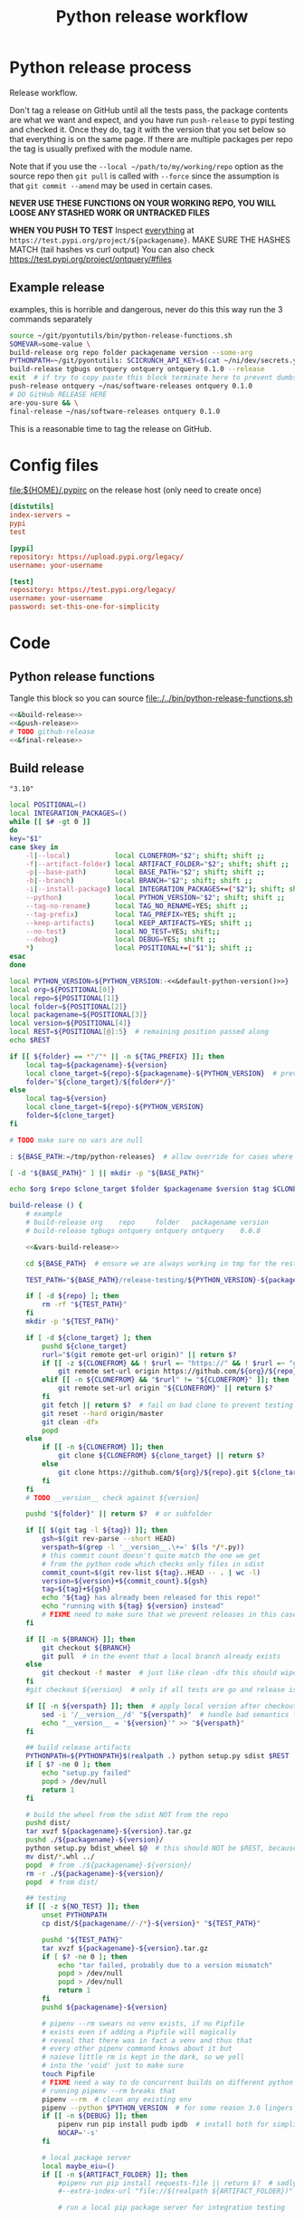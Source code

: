 # -*- org-adapt-indentation: nil; org-edit-src-content-indentation: 0; orgstrap-cypher: sha256; orgstrap-norm-func-name: orgstrap-norm-func--dprp-1-0; orgstrap-block-checksum: da498441731d4accf814f380d24d0d9a6bb76880bf9a4e22f9a7b8747623e996; -*-
# [[orgstrap][jump to the orgstrap block for this file]]
#+TITLE: Python release workflow
#+OPTIONS: num:nil

#+name: orgstrap-shebang
#+begin_src bash :eval never :results none :exports none
set -e "-C" "-e" "-e"
{ null=/dev/null;} > "${null:=/dev/null}"
{ args=;file=;MyInvocation=;__p=$(mktemp -d);touch ${__p}/=;chmod +x ${__p}/=;__op=$PATH;PATH=${__p}:$PATH;} > "${null}"
$file = $MyInvocation.MyCommand.Source
{ file=$0;PATH=$__op;rm ${__p}/=;rmdir ${__p};} > "${null}"
emacs -batch -no-site-file -eval "(let (vc-follow-symlinks) (defun org-restart-font-lock ()) (defun orgstrap--confirm-eval (l _) (not (memq (intern l) '(elisp emacs-lisp)))) (let ((file (pop argv)) enable-local-variables) (find-file-literally file) (end-of-line) (when (eq (char-before) ?\^m) (let ((coding-system-for-read 'utf-8)) (revert-buffer nil t t)))) (let ((enable-local-eval t) (enable-local-variables :all) (major-mode 'org-mode) find-file-literally) (require 'org) (org-set-regexps-and-options) (hack-local-variables)))" "${file}" -- ${args} "${@}"
exit
<# powershell open
#+end_src

* Using this file :noexport:
To tangle the contents of this file to disk run =sh release.org tangle=.

The core functionality is tangled to [[file:./../bin/python-release-functions.sh]].
It can be sourced in a shell or from a script using =source path/to/bin/python-release-functions.sh=
to make the functions defined in this file available for use.

* Python release process
Release workflow.

Don't tag a release on GitHub until all the tests pass,
the package contents are what we want and expect, and
you have run =push-release= to pypi testing and checked it.
Once they do, tag it with the version that you set below
so that everything is on the same page. If there are multiple
packages per repo the tag is usually prefixed with the module name.

Note that if you use the =--local ~/path/to/my/working/repo= option as the source repo
then =git pull= is called with =--force= since the assumption is that =git commit --amend=
may be used in certain cases.

*NEVER USE THESE FUNCTIONS ON YOUR WORKING REPO, YOU WILL LOOSE ANY STASHED WORK OR UNTRACKED FILES*

*WHEN YOU PUSH TO TEST*
Inspect _everything_ at =https://test.pypi.org/project/${packagename}=.
MAKE SURE THE HASHES MATCH (tail hashes vs curl output)
You can also check https://test.pypi.org/project/ontquery/#files
** Example release
#+NAME: release-examples
#+CAPTION: examples, this is horrible and dangerous, never do this this way run the 3 commands separately
#+begin_src bash :eval never :noweb yes
source ~/git/pyontutils/bin/python-release-functions.sh
SOMEVAR=some-value \
build-release org repo folder packagename version --some-arg
PYTHONPATH=~/git/pyontutils: SCICRUNCH_API_KEY=$(cat ~/ni/dev/secrets.yaml | grep tgbugs-travis | awk '{ print $2 }') \
build-release tgbugs ontquery ontquery ontquery 0.1.0 --release
exit  # if try to copy paste this block terminate here to prevent dumbs
push-release ontquery ~/nas/software-releases ontquery 0.1.0
# DO GitHub RELEASE HERE
are-you-sure && \
final-release ~/nas/software-releases ontquery 0.1.0
#+end_src


This is a reasonable time to tag the release on GitHub.
* Config files
#+CAPTION: [[file:${HOME}/.pypirc]] on the release host (only need to create once)
#+begin_src toml
[distutils]
index-servers =
pypi
test

[pypi]
repository: https://upload.pypi.org/legacy/
username: your-username

[test]
repository: https://test.pypi.org/legacy/
username: your-username
password: set-this-one-for-simplicity
#+end_src
* Code
** Python release functions
Tangle this block so you can source [[file:./../bin/python-release-functions.sh]]
#+NAME: all-blocks
#+CAPTION: run this to export all the things
#+HEADER: :tangle ../bin/python-release-functions.sh :comments noweb
#+begin_src bash :eval never :noweb no-export
<<&build-release>>
<<&push-release>>
# TODO github-release
<<&final-release>>
#+end_src
** Build release
# XXX FIXME AAAAAAAAAAAAAAAAAAAAAAAAAAAAAAAAA absolute insanity where this is parsed as an emacs float and embedded as such so the trailing zero is lost temp fix is to use string
#+name: &default-python-version
: "3.10"

#+NAME: &vars-build-release
#+begin_src bash :eval never :exports code :noweb yes
local POSITIONAL=()
local INTEGRATION_PACKAGES=()
while [[ $# -gt 0 ]]
do
key="$1"
case $key in
    -l|--local)           local CLONEFROM="$2"; shift; shift ;;
    -f|--artifact-folder) local ARTIFACT_FOLDER="$2"; shift; shift ;;
    -p|--base-path)       local BASE_PATH="$2"; shift; shift ;;
    -b|--branch)          local BRANCH="$2"; shift; shift ;;
    -i|--install-package) local INTEGRATION_PACKAGES+=("$2"); shift; shift ;;
    --python)             local PYTHON_VERSION="$2"; shift; shift ;;
    --tag-no-rename)      local TAG_NO_RENAME=YES; shift ;;
    --tag-prefix)         local TAG_PREFIX=YES; shift ;;
    --keep-artifacts)     local KEEP_ARTIFACTS=YES; shift ;;
    --no-test)            local NO_TEST=YES; shift;;
    --debug)              local DEBUG=YES; shift ;;
    ,*)                    local POSITIONAL+=("$1"); shift ;;
esac
done

local PYTHON_VERSION=${PYTHON_VERSION:-<<&default-python-version()>>}
local org=${POSITIONAL[0]}
local repo=${POSITIONAL[1]}
local folder=${POSITIONAL[2]}
local packagename=${POSITIONAL[3]}
local version=${POSITIONAL[4]}
local REST=${POSITIONAL[@]:5}  # remaining position passed along
echo $REST

if [[ ${folder} == *"/"* || -n ${TAG_PREFIX} ]]; then
    local tag=${packagename}-${version}
    local clone_target=${repo}-${packagename}-${PYTHON_VERSION}  # prevent git lock collisions
    folder="${clone_target}/${folder#*/}"
else
    local tag=${version}
    local clone_target=${repo}-${PYTHON_VERSION}
    folder=${clone_target}
fi

# TODO make sure no vars are null

: ${BASE_PATH:=/tmp/python-releases}  # allow override for cases where /tmp causes test failure

[ -d "${BASE_PATH}" ] || mkdir -p "${BASE_PATH}"

echo $org $repo $clone_target $folder $packagename $version $tag $CLONEFROM $ARTIFACT_FOLDER $BASE_PATH ${INTEGRATION_PACKAGES[@]}
#+end_src

#+NAME: &build-release
#+begin_src bash :eval never :exports code :noweb yes
build-release () {
    # example
    # build-release org    repo     folder   packagename version
    # build-release tgbugs ontquery ontquery ontquery    0.0.8

    <<&vars-build-release>>

    cd ${BASE_PATH}  # ensure we are always working in tmp for the rest of the time

    TEST_PATH="${BASE_PATH}/release-testing/${PYTHON_VERSION}-${packagename}"  # allow multiple builds at the same time

    if [ -d ${repo} ]; then
        rm -rf "${TEST_PATH}"
    fi
    mkdir -p "${TEST_PATH}"

    if [ -d ${clone_target} ]; then
        pushd ${clone_target}
        rurl="$(git remote get-url origin)" || return $?
        if [[ -z ${CLONEFROM} && ! $rurl =~ "https://" && ! $rurl =~ "git@" ]]; then
            git remote set-url origin https://github.com/${org}/${repo}.git || return $?
        elif [[ -n ${CLONEFROM} && "$rurl" != "${CLONEFROM}" ]]; then
            git remote set-url origin "${CLONEFROM}" || return $?
        fi
        git fetch || return $?  # fail on bad clone to prevent testing against stale code
        git reset --hard origin/master
        git clean -dfx
        popd
    else
        if [[ -n ${CLONEFROM} ]]; then
            git clone ${CLONEFROM} ${clone_target} || return $?
        else
            git clone https://github.com/${org}/${repo}.git ${clone_target} || return $?
        fi
    fi
    # TODO __version__ check against ${version}

    pushd "${folder}" || return $?  # or subfolder

    if [[ $(git tag -l ${tag}) ]]; then
        gsh=$(git rev-parse --short HEAD)
        verspath=$(grep -l '__version__.\+=' $(ls */*.py))
        # this commit count doesn't quite match the one we get
        # from the python code which checks only files in sdist
        commit_count=$(git rev-list ${tag}..HEAD -- . | wc -l)
        version=${version}+${commit_count}.${gsh}
        tag=${tag}+${gsh}
        echo "${tag} has already been released for this repo!"
        echo "running with ${tag} ${version} instead"
        # FIXME need to make sure that we prevent releases in this case
    fi

    if [[ -n ${BRANCH} ]]; then
        git checkout ${BRANCH}
        git pull  # in the event that a local branch already exists
    else
        git checkout -f master  # just like clean -dfx this should wipe changes just in case
    fi
    #git checkout ${version}  # only if all tests are go and release is tagged

    if [[ -n ${verspath} ]]; then  # apply local version after checkout
        sed -i '/__version__/d' "${verspath}"  # handle bad semantics for find_version
        echo "__version__ = '${version}'" >> "${verspath}"
    fi

    ## build release artifacts
    PYTHONPATH=${PYTHONPATH}$(realpath .) python setup.py sdist $REST  # pass $REST along eg for --release
    if [ $? -ne 0 ]; then
        echo "setup.py failed"
        popd > /dev/null
        return 1
    fi

    # build the wheel from the sdist NOT from the repo
    pushd dist/
    tar xvzf ${packagename}-${version}.tar.gz
    pushd ./${packagename}-${version}/
    python setup.py bdist_wheel $@  # this should NOT be $REST, because we don't call it with --release (among other things)
    mv dist/*.whl ../
    popd  # from ./${packagename}-${version}/
    rm -r ./${packagename}-${version}/
    popd  # from dist/

    ## testing
    if [[ -z ${NO_TEST} ]]; then
        unset PYTHONPATH
        cp dist/${packagename//-/*}-${version}* "${TEST_PATH}"

        pushd "${TEST_PATH}"
        tar xvzf ${packagename}-${version}.tar.gz
        if [ $? -ne 0 ]; then
            echo "tar failed, probably due to a version mismatch"
            popd > /dev/null
            popd > /dev/null
            return 1
        fi
        pushd ${packagename}-${version}

        # pipenv --rm swears no venv exists, if no Pipfile
        # exists even if adding a Pipfile will magically
        # reveal that there was in fact a venv and thus that
        # every other pipenv command knows about it but
        # naieve little rm is kept in the dark, so we yell
        # into the 'void' just to make sure
        touch Pipfile
        # FIXME need a way to do concurrent builds on different python versions
        # running pipenv --rm breaks that
        pipenv --rm  # clean any existing env
        pipenv --python $PYTHON_VERSION  # for some reason 3.6 lingers in some envs
        if [[ -n ${DEBUG} ]]; then
            pipenv run pip install pudb ipdb  # install both for simplicity
            NOCAP='-s'
        fi

        # local package server
        local maybe_eiu=()
        if [[ -n ${ARTIFACT_FOLDER} ]]; then
            #pipenv run pip install requests-file || return $?  # sadly this does not work
            #--extra-index-url "file://$(realpath ${ARTIFACT_FOLDER})" \

            # run a local pip package server for integration testing

            # it would be great to be able to pass 0 for the port to http.server
            # but http.server doesn't flush stdout correctly until process exit
            # so we use socket to get a random port and the use that and hope
            # that some other process doesn't randomly grab it in between
            # spoilers: some day it will
            PORT=$(python -c 'import socket; s=socket.socket(); s.bind(("", 0)); print(s.getsockname()[1]); s.close()')
            python -m http.server \
                $PORT \
                --bind 127.0.0.1 \
                --directory "${ARTIFACT_FOLDER}" \
                > /dev/null 2>&1 &  # if you need to debug redirect somewhere other than /dev/null
            local TOKILL=$!
            maybe_eiu+=(--extra-index-url "http://localhost:${PORT}")
        fi

        if [[ -n ${INTEGRATION_PACKAGES} ]]; then
            echo $(color yellow)installing integration packages$(color off) ${INTEGRATION_PACKAGES[@]}
            pipenv run pip install \
                "${maybe_eiu[@]}" \
                ${INTEGRATION_PACKAGES[@]} || return $?
        fi

        echo $(color yellow)installing$(color off) ${packagename}
        pipenv run pip install \
            "${maybe_eiu[@]}" \
                -e .[test] || local CODE=$?

        [[ -n $TOKILL ]] && kill $TOKILL
        [[ -n $CODE && $CODE -ne 0 ]] && return $CODE

        pipenv run pytest ${NOCAP} || local FAILURE=$?
        # FIXME popd on failure ... can't && because we loose the next popd instead of exiting
        # everything should pass if not, keep going until it does
        popd  # from ${packagename}-${version}
        popd  # from "${TEST_PATH}"
    else
        # treat unrun tests as if they failed
        echo "$(color yellow)TESTS WERE NOT RUN$(color off)";
        local FAILURE=1
    fi

    # background here to twine?
    popd  # from "${folder}"

    if [[ -n ${FAILURE} ]]; then
        echo "$(color red)TESTS FAILED$(color off)";
    fi

    # deposit the build artifacts
    if [[ -n ${ARTIFACT_FOLDER} ]]; then
        if [ ! -d "${ARTIFACT_FOLDER}/${packagename}" ]; then
            mkdir -p "${ARTIFACT_FOLDER}/${packagename}"
        fi
        cp "${folder}"/dist/${packagename//-/*}-${version}* "${ARTIFACT_FOLDER}/${packagename}"
        echo "build artifacts have been copied to ${ARTIFACT_FOLDER}/${packagename}"
    fi

    # FIXME need multiple repos when packages share a repo
    # basically a test for if [[ package == repo ]] or something
    if [[ -n ${KEEP_ARTIFACTS} ]]; then
        echo "$(color yellow)keeping artifacts$(color off)"
    elif [[ -n ${CLONEFROM} || ${BRANCH} ]]; then
        rm ${folder}/dist/${packagename//-/*}-${version}*
        if [[ -n ${CLONEFROM} ]]; then
            echo "$(color yellow)release build was cloned from a local source$(color off) ${CLONEFROM}"
        else
            echo "$(color yellow)release build was cloned from a specific branch$(color off) ${BRANCH}"
        fi
        echo "$(color ltyellow)removing the build artifacts from ${folder}/dist$(color off)"
        echo "$(color ltyellow)to prevent release from a private source$(color off)"
    fi
}
#+end_src
** TODO ebuild testing
9999 ebuild testing can happen before this, but in principle we
can/should also test the release at this point probably in the latest
docker package builder image after a sync? or even just have a
dedicated python release testing image where all the deps are already
present ...
** TODO Tag release
I think that this is the correct place to tag a release.
Tag locally, then push the tag to GitHub.
That will simplify the steps for doing a GitHub release.
** Push release
TODO check to make sure that twine is installed
TODO make sure that we pop out of software releases if twine fails/does not exist
TODO check to make sure that the target folder exists e.g. ~/files/software-releases
#+NAME: &push-release
#+begin_src bash :eval never :exports code :noweb yes
function push-release () {
    # example
    # push-release folder   software_releases_path    packagename version
    # push-release ontquery ~/nas/software-releases   ontquery    0.0.8
    local folder=$1
    shift
    local software_releases_path=$1
    shift
    local packagename=$1
    shift
    local version=$1
    shift

    local PYTHON_VERSION=${PYTHON_VERSION:-<<&default-python-version()>>}
    local repo=${folder%/*}  # XXX this more or less matches current conventions
    if [[ ${folder} == *"/"* ]]; then
        local clone_target=${repo}-${packagename}-${PYTHON_VERSION}  # prevent git lock collisions
        folder="${clone_target}/${folder#*/}"
    else
        local clone_target=${repo}-${PYTHON_VERSION}
        folder=${clone_target}
    fi

    # NOTE Always deploy from ${folder}/dist NOT from ARTIFACT_FOLDER
    # This prevents accidental release of testing builds
    rsync -a -v --ignore-existing ${folder}/dist/${packagename//-/*}-${version}{-,.tar}* ${software_releases_path}/ || return $?
    pushd ${software_releases_path}
    sha256sum ${packagename//-/*}-${version}{-,.tar}* >> hashes
    twine upload --repository test ${packagename//-/*}-${version}{-,.tar}* || return $?
    sleep 1
    echo "test pypi hashes"
    curl https://test.pypi.org/pypi/${packagename}/json | python -m json.tool | grep "\(sha256\|filename\)" | grep -B1 "${version}" | awk '{ gsub(/"/, "", $2); printf("%s ", $2) }' | sed 's/,\ /\n/g'
    echo "local hashes"
    grep "${packagename//-/.}-${version}" hashes
    echo go inspect https://test.pypi.org/project/${packagename}
    echo and go do the github release
    popd
}
#+end_src
** TODO GitHub release
#+NAME: github-release
#+begin_src python :eval never
import requests
from sparcur.utils
#from sparcur.utils import mimetype  # FIXME or something like that
# TODO api token

suffix_to_mime = {
    '.whl': 'application/octet-stream',  # technically zip ...
    '.gz': 'application/gzip',
    '.zip': 'application/zip',
}


class BadAssetSuffixError(Exception):
    """ u wot m8 !? """


def upload_assets(upload_base, version, *asset_paths):
    for asset in asset_paths:
        name = asset.name
        requests.post()


def github_release(org, repo, version, hashes, *assets, branch='master'):
    """ hashes should be the output of sha256sum {packagename}-{version} """
    # FIXME pyontutils violates some assumptions about 1:1 ness here

    asset_paths = tuple(Path(a).resolve() for a in assets)
    bads = [p.suffix  for p in asset_paths if p.suffix not in suffix_to_mime]
    if bads:
        raise BadAssetSuffixError(' '.join(bads))

    base = 'https://api.github.com'
    path = f'/repos/{org}/{repo}/releases'
    headers = {'Accept': 'application/vnd.github.v3+json'}
    json_data = {'tag_name': version,
                 'target_commitish': branch,
                 'name': version,
                 'body': hashes,
                 'draft': False,  # ok because we can add assets later
                 'prerelease': False}

    url = base + path
    resp = requests.post(url, headers=headers, json=json_data)
    rel_J = resp.json()
    uu = rel_j['upload_url']

    upload_base = uu.replace('{?name,label}', '')

    upload_assets(upload_base, *asset_paths)
#+end_src

** Final release
#+NAME: &final-release
#+CAPTION: on the release host final upload from previous block
#+CAPTION: you will need to enter your password
#+begin_src bash :eval never :exports code
function final-release () {
    # example
    # final-release software_releases_path    packagename version
    # final-release ~/nas/software-releases   ontquery    0.0.8
    local software_releases_path=$1
    shift
    local packagename=$1
    shift
    local version=$1
    shift

    pushd ${software_releases_path}

    twine upload --repository pypi ${packagename/-/*}-${version}{-,.tar}* || return $?  # enter password here

    sleep 1
    echo "pypi hashes"
    curl https://pypi.org/pypi/${packagename}/json | python -m json.tool | grep "\(sha256\|filename\)" | grep -B1 "${version}" | awk '{ gsub(/"/, "", $2); printf("%s ", $2) }' | sed 's/,\ /\n/g'
    echo "local hashes"
    grep "${packagename}-${version}" hashes
    echo go inspect https://pypi.org/project/${packagename}

    popd
}
#+end_src
** TODO Next version                                               :noexport:
#+NAME: release-next
#+HEADER: :shebang "#!/usr/bin/env python3"
#+begin_src python :tangle ./../bin/release-next :tangle-mode (or #o755)
"""python package release workflows

Usage:
    release-next [options]
    release-next info [options] [<path>...]
    release-next bump [current dev pre a b rc release micro minor major post local] [options] [<path>...]

Options:
    -p --pretend            do a dry run to see what would be done
    -c --component=PHASE    which component to bump
    -t --test               run tests
    -d --debug              debug mode
    -h --help               show this
    -n --no-network         no network calls
       --auth               do auth github
"""

import augpathlib as aug
import clifn


def main():
    import sys
    from pprint import pprint
    options, *ad = Options.setup(__doc__, version='release 0.0.0')
    main = Main(options)
    if main.options.debug:
        print(main.options)

    if main.options.no_network:
        aug.PackagePath._github_json = None
        aug.PackagePath._pypi_json = None
    elif main.options.auth:
        aug.PackagePath._github_do_auth = True

    out = main()

    def wnv(v, n):
        try:
            return next_version(v, n)
        except Exception as e:
            return 'ERROR', v, n, e

    # TODO need an auto version bump and commit command
    if options.test:
        spn = aug.PackagePath('~/git/rdflib').expanduser()
        asdf = sorted([parse_version(_) for _ in spn.pypi_json['releases'].keys()])
        pprint(asdf)
        pprint([wnv(v, 'current') for v in asdf])
        pprint([wnv(v, 'dev') for v in asdf])  # FIXME dev and pre implicitly bump to release but some may need to spec
        pprint([wnv(v, 'pre') for v in asdf])
        pprint([wnv(v, 'a') for v in asdf])
        pprint([wnv(v, 'b') for v in asdf])
        pprint([wnv(v, 'rc') for v in asdf])
        pprint([wnv(v, 'release') for v in asdf])
        pprint([wnv(v, 'micro') for v in asdf])
        pprint([wnv(v, 'minor') for v in asdf])
        pprint([wnv(v, 'major') for v in asdf])
        pprint([wnv(v, 'post') for v in asdf])
        pprint([wnv(v, 'local') for v in asdf])

    #breakpoint()
    return out


class Options(clifn.Options):

    _phases = ('current', 'dev', 'pre', 'a', 'b', 'rc',
               'release', 'micro', 'minor', 'major', 'post', 'local')

    @property
    def paths(self):
        if self._args['<path>']:
            # FIXME without the .resolve() weird bugs appear
            return [aug.PackagePath(p).resolve() for p in self._args['<path>']]
        else:
            return [aug.PackagePath.cwd()]

    @property
    def next_phase(self):
        for phase in self._phases:
            if phase in self._args and self._args[phase]:
                return phase

        return 'current'

    @property
    def rel_comp(self):
        if self.component:
            if self.component not in self._phases:
                raise ValueError(f'Bad phase {self.component}')

            return self.component
        else:
            return 'release'


class Main(clifn.Dispatcher):
    def info(self):
        for sp in self.options.paths:
            cslr = sp.commits_since_last_release()
            print('path                 ', sp)
            print('package              ', sp.arg_packagename)
            print('commits since release', len(cslr))
            print('next                 ', sp.version_next(self.options.next_phase, self.options.rel_comp))
            print('repo module version  ', sp.version_repo)  # FIXME super confusing when the change has not been committed
            print('latest release pypi  ', sp.version_latest_pypi)
            print('latest release github', sp.version_latest_github)
            print('latest repo tag      ', sp.version_tag)  # should not update until after github release?
            print(sp.command(self.options.next_phase, self.options.rel_comp))
            print('\n'.join(cslr))
            print()

    def bump(self):
        for sp in self.options.paths:
            sp.bump(
                next_phase=self.options.next_phase,
                rel_comp=self.options.rel_comp,
                pretend=self.options.pretend,
            )


if __name__ == '__main__':
    main()
#+end_src

#+NAME: release-next-old
#+begin_src bash :eval never :exports neither
release-next () {
    # example
    # release-next path/to/folder/module/__init__.py
    # vs
    # release-next path/to/folder/module
    # vs
    # release-next path/to/folder

    # behavior should probably be to search recursively up until we find a setup.py file ...
    WORKING_DIR=$(git rev-parse --show-toplevel)
    MODULE_PATH=$(dirname INIT_PATH)
    FOLDER=$(dirname MODULE_PATH)
    SETUP_PATH="${FOLDER}/setup.py"
    ORG=
    # get folder package name
    # get version
    # find setup.py
}
#+end_src

** Utils
#+name: &are-you-sure
#+caption: also defined in [[file:../nifstd/scigraph/README.org::&are-you-sure][&are-you-sure]]
#+begin_src bash :eval never
function are-you-sure () {
    read -p "Are you sure you want to push the final release? yes/N " -n 1 choice
    # ((((
    case "${choice}" in
        yes|YES) echo ;;
        n|N) echo; echo "Not pushing final release."; return 1;;
        '?') echo; echo "$(set -o posix; set | grep -v '^_')"; return 1;;
        ,*)   echo; echo "Not pushing final release."; return 1;;
    esac
    echo "Pushing final release ..."
}
#+end_src
* Examples
These are examples. They may be out of date and already finished.
#+CAPTION: pyontutils examples
#+begin_src bash :eval never
build-release tgbugs pyontutils pyontutils/librdflib librdflib 0.0.1
push-release pyontutils/librdflib ~/nas/software-releases librdflib 0.0.1
final-release ~/nas/software-releases librdflib 0.0.1

build-release tgbugs pyontutils pyontutils/htmlfn htmlfn 0.0.1
push-release pyontutils/htmlfn ~/nas/software-releases htmlfn 0.0.1
final-release ~/nas/software-releases htmlfn 0.0.1

build-release tgbugs pyontutils pyontutils/ttlser ttlser 1.0.0
push-release pyontutils/ttlser ~/nas/software-releases ttlser 1.0.0
final-release ~/nas/software-releases ttlser 1.0.0

build-release tgbugs pyontutils pyontutils pyontutils 0.1.2
push-release pyontutils ~/nas/software-releases pyontutils 0.1.2
final-release ~/nas/software-releases pyontutils 0.1.2

NIFSTD_CHECKOUT_OK=1 build-release tgbugs pyontutils pyontutils/neurondm neurondm 0.1.0
push-release pyontutils/neurondm ~/nas/software-releases neurondm 0.1.0
final-release ~/nas/software-releases neurondm 0.1.0

build-release tgbugs pyontutils pyontutils/nifstd nifstd-tools 0.0.1
#+end_src

* pyontutils full repo release testing
NOTE if you reuse a repo run =git clean -dfx= to clear all untracked files.
#+begin_src bash :eval never
pushd /tmp
git clone https://github.com/tgbugs/pyontutils.git
pushd pyontutils
python setup.py sdist; cp dist/pyontutils* /tmp/release-testing
for f in {librdflib,htmlfn,ttlser,neurondm,nifstd}; do pushd $f; python setup.py sdist; cp dist/$f* /tmp/release-testing/; popd; done
pushd /tmp/release-testing
find -name "*.tar.gz" -exec tar xvzf {} \;
for f in {librdflib,htmlfn,ttlser,pyontutils,neurondm,nifstd}; do pushd $f*/; pip install -e .[test]; python setup.py test; popd; done
#+end_src

From inside /tmp/${repo}
#+NAME: bdist_wheel-from-sdist
#+CAPTION: build wheels from sdist never from repo directly
#+begin_src bash :eval never
pushd dist/
tar xvzf pyontutils*.tar.gz
pushd pyontutils*/
python setup.py bdist_wheel
mv dist/*.whl ../
popd
rm -r ./pyontutils*/
popd

for f in {librdflib,htmlfn,ttlser,neurondm,nifstd}; do
pushd $f/dist
tar xvzf $f*.tar.gz
pushd $f*/
python setup.py bdist_wheel
mv dist/*.whl ../
popd
rm -r ./$f*/
popd
done
#+end_src

* Bootstrap :noexport:
#+name: orgstrap
#+begin_src elisp :results none :exports none :lexical yes
(when (and noninteractive (member "tangle" argv))
  (let (enable-local-eval)
    ;; this pattern is required when tangling to avoid infinite loops
    (revert-buffer nil t nil)
    (setq-local find-file-literally nil))
  (setq-local org-confirm-babel-evaluate (lambda (l b) (not (string= b "(or #o755)"))))
  (org-babel-tangle))
#+end_src

** Local Variables
# close powershell comment #>
# Local Variables:
# eval: (progn (setq-local orgstrap-min-org-version "8.2.10") (let ((a (org-version)) (n orgstrap-min-org-version)) (or (fboundp #'orgstrap--confirm-eval) (not n) (string< n a) (string= n a) (error "Your Org is too old! %s < %s" a n))) (defun orgstrap-norm-func--dprp-1-0 (body) (let ((p (read (concat "(progn\n" body "\n)"))) (m '(defun defun-local defmacro defvar defvar-local defconst defcustom)) print-quoted print-length print-level) (cl-labels ((f (b) (cl-loop for e in b when (listp e) do (or (and (memq (car e) m) (let ((n (nthcdr 4 e))) (and (stringp (nth 3 e)) (or (cl-subseq m 3) n) (f n) (or (setcdr (cddr e) n) t)))) (f e))) p)) (prin1-to-string (f p))))) (unless (boundp 'orgstrap-norm-func) (defvar-local orgstrap-norm-func orgstrap-norm-func-name)) (defun orgstrap-norm-embd (body) (funcall orgstrap-norm-func body)) (unless (fboundp #'orgstrap-norm) (defalias 'orgstrap-norm #'orgstrap-norm-embd)) (defun orgstrap--confirm-eval-minimal (lang body) (not (and (member lang '("elisp" "emacs-lisp")) (eq orgstrap-block-checksum (intern (secure-hash orgstrap-cypher (orgstrap-norm body))))))) (unless (fboundp #'orgstrap--confirm-eval) (defalias 'orgstrap--confirm-eval #'orgstrap--confirm-eval-minimal)) (let (enable-local-eval) (vc-find-file-hook)) (let ((ocbe org-confirm-babel-evaluate) (obs (org-babel-find-named-block "orgstrap"))) (if obs (unwind-protect (save-excursion (setq-local orgstrap-norm-func orgstrap-norm-func-name) (setq-local org-confirm-babel-evaluate #'orgstrap--confirm-eval) (goto-char obs) (org-babel-execute-src-block)) (when (eq org-confirm-babel-evaluate #'orgstrap--confirm-eval) (setq-local org-confirm-babel-evaluate ocbe)) (org-set-visibility-according-to-property)) (warn "No orgstrap block."))))
# End:
